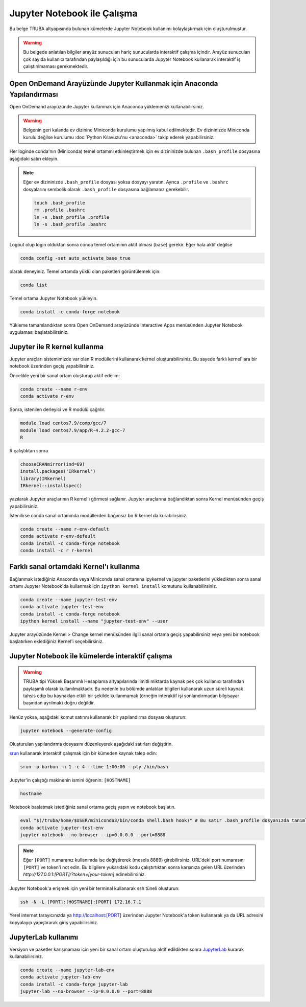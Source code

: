.. _jupyter-anaconda:

===================================
Jupyter Notebook ile Çalışma
===================================

Bu belge TRUBA altyapısında bulunan kümelerde Jupyter Notebook kullanımı kolaylaştırmak için oluşturulmuştur.

.. warning::

    Bu belgede anlatılan bilgiler arayüz sunucuları hariç sunucularda interaktif çalışma içindir. Arayüz sunucuları çok sayıda kullanıcı tarafından paylaşıldığı için bu sunucularda Jupyter Notebook kullanarak interaktif iş çalıştırılmaması gerekmektedir.

------------------------------------------------------------------------------------------------------
Open OnDemand Arayüzünde Jupyter Kullanmak için Anaconda Yapılandırması
------------------------------------------------------------------------------------------------------

Open OnDemand arayüzünde Jupyter kullanmak için Anaconda yüklemenizi kullanabilirsiniz.

.. warning::
    
    Belgenin geri kalanda ev dizinine Miniconda kurulumu yapılmış kabul edilmektedir. Ev dizininizde Miniconda kurulu değilse kurulumu :doc:`Python Kılavuzu'nu <anaconda>` takip ederek yapabilirsiniz.

Her loginde conda'nın (Miniconda) temel ortamını etkinleştirmek için ev dizininizde bulunan ``.bash_profile`` dosyasına aşağıdaki satırı ekleyin.

.. code-block:: bash
    :caption: .bash_profile

    eval "$(/truba/home/$USER/miniconda3/bin/conda shell.bash hook)"

.. note::

    Eğer ev dizininizde ``.bash_profile`` dosyası yoksa dosyayı yaratın. Ayrıca ``.profile`` ve ``.bashrc`` dosyalarını sembolik olarak ``.bash_profile`` dosyasına bağlamanız gerekebilir.

    .. code-block:: bash

        touch .bash_profile
        rm .profile .bashrc
        ln -s .bash_profile .profile
        ln -s .bash_profile .bashrc

Logout olup login olduktan sonra conda temel ortamının aktif olması (``base``) gerekir. Eğer hala aktif değilse 

.. code-block:: bash

    conda config -set auto_activate_base true

olarak deneyiniz. Temel ortamda yüklü olan paketleri görüntülemek için:

.. code-block:: bash

    conda list

Temel ortama Jupyter Notebook yükleyin.

.. code-block:: bash

    conda install -c conda-forge notebook

Yükleme tamamlandıktan sonra Open OnDemand arayüzünde Interactive Apps menüsünden Jupyter Notebook uygulaması başlatabilirsiniz.

..  
    Open OnDemand arayüzünde Jupyter kullanmak için hesaplama sunucularında Anaconda yüklemesini merkezi dosya sisteminde kurulu olan python modülü ile gerçekleştirebilirsiniz:
    .. code-block:: bash
        module load centos7.3/comp/python/3.6.5-gcc
        /truba/sw/src/Anaconda3-2020.07-Linux-x86_64.sh # Sorulan sorulara '"yes"' seçeneğiyle ile yanıt verin.
    Her loginde bu ayarların geçerli olması için bu ayarların ``.profile`` ve ``.bash_profile`` dosyalarında olması gerekir.
    .. code-block:: bash
        touch .bash_profile # Eğer yoksa .bash_profile dosyası yaratın.
    ``.bash_profile`` dosyasının içeriğini düzenleyin:
    .. code-block:: bash
        module load centos7.3/comp/python/3.6.5-gcc
        export PATH="$PATH:/truba/home/$USER/anaconda3/bin"
    ``.profile`` dosyasını sembolik olarak ``.bash_profile`` dosyasına bağlayın:
    .. code-block:: bash
        rm .profile
        ln -s .profile .bash_profile
    Logout olup login olduktan sonra ayarların doğruluğunu test edin:
    .. code-block:: bash
        jupyter notebook
    Jupyter notebook logout olup login olduktan sonra çalışıyorsa Open OnDemand arayüzünde Jupyter kullanabilirsiniz. ``ctrl+c`` kullanarak notebook'u kapatın.

--------------------
Jupyter ile R kernel kullanma
--------------------

Jupyter araçları sistemimizde var olan R modüllerini kullanarak kernel oluşturabilirsiniz. Bu sayede farklı kernel'lara bir notebook üzerinden geçiş yapabilirsiniz. 

Öncelikle yeni bir sanal ortam oluşturup aktif edelim:

.. code-block:: bash
    
    conda create --name r-env
    conda activate r-env

Sonra, istenilen derleyici ve R modülü çağrılır.
 
.. code-block:: bash

    module load centos7.9/comp/gcc/7
    module load centos7.9/app/R-4.2.2-gcc-7
    R

R çalıştıktan sonra

.. code-block:: r

    chooseCRANmirror(ind=69)
    install.packages('IRkernel')
    library(IRkernel)
    IRkernel::installspec()

yazılarak Jupyter araçlarının R kernel'ı görmesi sağlanır. Jupyter araçlarına bağlandıktan sonra Kernel menüsünden geçiş yapabilirsiniz.

İstenilirse conda sanal ortamında modüllerden bağımsız bir R kernel da kurabilirsiniz.

.. code-block:: bash

    conda create --name r-env-default
    conda activate r-env-default
    conda install -c conda-forge notebook
    conda install -c r r-kernel

-------------------
Farklı sanal ortamdaki Kernel'ı kullanma
-------------------

Bağlanmak istediğiniz Anaconda veya Miniconda sanal ortamına ipykernel ve jupyter paketlerini yükledikten sonra sanal ortamı Jupyter Notebook'da kullanmak için ``ipython kernel install`` komutunu kullanabilirsiniz.

.. code-block:: bash

    conda create --name jupyter-test-env
    conda activate jupyter-test-env
    conda install -c conda-forge notebook
    ipython kernel install --name "jupyter-test-env" --user

Jupyter arayüzünde Kernel > Change kernel menüsünden ilgili sanal ortama geçiş yapabilirsiniz veya yeni bir notebook başlatırken eklediğiniz Kernel'i seçebilirsiniz.

----------------------------------------------------------
Jupyter Notebook ile kümelerde interaktif çalışma
----------------------------------------------------------

.. warning::

    TRUBA tipi Yüksek Başarımlı Hesaplama altyapılarında limitli miktarda kaynak pek çok kullanıcı tarafından paylaşımlı olarak kullanılmaktadır. Bu nedenle bu bölümde anlatılan bilgileri kullanarak uzun süreli kaynak tahsis edip bu kaynakları etkili bir şekilde kullanmamak (örneğin interaktif işi sonlandırmadan bilgisayar başından ayrılmak) doğru değildir.

Henüz yoksa, aşağıdaki komut satırını kullanarak bir yapılandırma dosyası oluşturun:

.. code-block:: bash

    jupyter notebook --generate-config

Oluşturulan yapılandırma dosyasını düzenleyerek aşağıdaki satırları değiştirin.

.. code-block:: bash
    :caption: jupyter_notebook_config.py

    c.NotebookApp.allow_origin = '0.0.0.0'
    c.NotebookApp.ip = '0.0.0.0'

`srun <https://slurm.schedmd.com/srun.html>`_ kullanarak interaktif çalışmak için bir kümeden kaynak talep edin:

.. code-block:: bash

    srun -p barbun -n 1 -c 4 --time 1:00:00 --pty /bin/bash

Jupyter'in çalıştığı makinenin ismini öğrenin: ``[HOSTNAME]``

.. code-block:: bash

    hostname

Notebook başlatmak istediğiniz sanal ortama geçiş yapın ve notebook başlatın.

.. code-block:: bash
    
    eval "$(/truba/home/$USER/miniconda3/bin/conda shell.bash hook)" # Bu satır .bash_profile dosyanızda tanımlı değilse çalıştırın.
    conda activate jupyter-test-env
    jupyter-notebook --no-browser --ip=0.0.0.0 --port=8888

.. note::

    Eğer ``[PORT]`` numaranız kullanımda ise değiştirerek (mesela 8889) girebilirsiniz. 
    URL'deki port numarasını ``[PORT]`` ve token'i not edin.
    Bu bilgilere yukarıdaki kodu çalıştırtıktan sonra karşınıza gelen URL üzerinden
    `http://127.0.0.1:[PORT]/?token=[your-token]` edinebilirsiniz.


Jupyter Notebook'a erişmek için yeni bir terminal kullanarak ssh tüneli oluşturun:

.. code-block:: bash

    ssh -N -L [PORT]:[HOSTNAME]:[PORT] 172.16.7.1

Yerel internet tarayıcınızda ya http://localhost:[PORT] üzerinden Jupyter Notebook'a token kullanarak ya da URL adresini kopyalayıp yapıştırarak giriş yapabilirsiniz.

-----------------------
JupyterLab kullanımı
-----------------------

Versiyon ve paketler karışmaması için yeni bir sanal ortam oluşturulup aktif edildikten sonra `JupyterLab <https://jupyter.org/install>`_ kurarak kullanabilirsiniz.

.. code-block:: bash

    conda create --name jupyter-lab-env
    conda activate jupyter-lab-env
    conda install -c conda-forge jupyter-lab
    jupyter-lab --no-browser --ip=0.0.0.0 --port=8888
